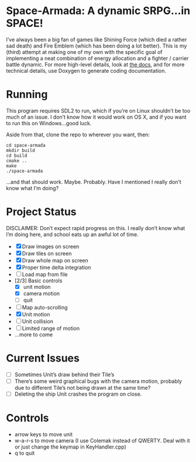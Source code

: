 * Space-Armada: A dynamic SRPG…in SPACE!
I’ve always been a big fan of games like Shining Force (which died a rather sad 
death) and Fire Emblem (which has been doing a lot better). This is my (third)
attempt at making one of my own with the specific goal of implementing a neat
combination of energy allocation and a fighter / carrier battle dynamic. For
more high-level details, look at [[./docs.org][the docs]], and for more technical details,
use Doxygen to generate coding documentation.
* Running
This program requires SDL2 to run, which if you’re on Linux shouldn’t be too
much of an issue. I don’t know how it would work on OS X, and if you want to run
this on Windows…good luck.

Aside from that, clone the repo to wherever you want, then:
#+BEGIN_SRC shell
  cd space-armada
  mkdir build
  cd build
  cmake ..
  make
  ./space-armada
#+END_SRC
…and that should work. Maybe. Probably. Have I mentioned I really don’t know
what I’m doing?
* Project Status
DISCLAIMER: Don’t expect rapid progress on this. I really don’t know what I’m
doing here, and school eats up an awful lot of time.

- [X] Draw images on screen
- [X] Draw tiles on screen
- [X] Draw whole map on screen
- [X] Proper time delta integration
- [ ] Load map from file
- [2/3] Basic controls
  - [X] unit motion
  - [X] camera motion
  - [ ] quit
- [ ] Map auto-scrolling
- [X] Unit motion
- [ ] Unit collision
- [ ] Limited range of motion
- …more to come
* Current Issues
- [ ] Sometimes Unit’s draw behind their Tile’s
- [ ] There’s some weird graphical bugs with the camera motion, probably due to
  different Tile’s not being drawn at the same time?
- [ ] Deleting the ship Unit crashes the program on close.
* Controls
- arrow keys to move unit
- w-a-r-s to move camera (I use Colemak instead of QWERTY. Deal with it or just
  change the keymap in KeyHandler.cpp)
- q to quit
